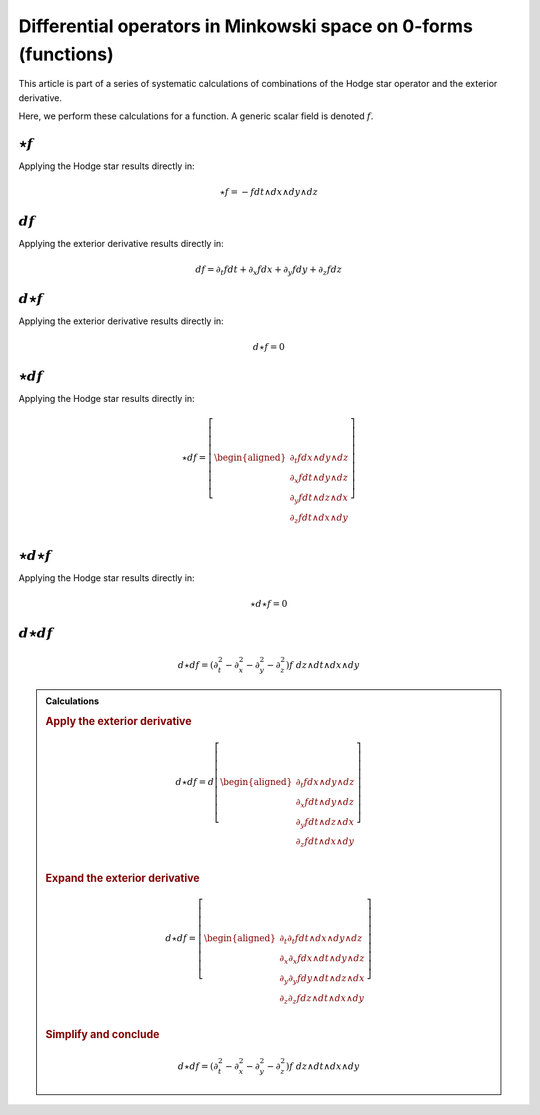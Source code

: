 .. Theoretical Universe (c) by Stéphane Haussler

.. Theoretical Universe is licensed under a Creative Commons Attribution 4.0
.. International License. You should have received a copy of the license along
.. with this work. If not, see <https://creativecommons.org/licenses/by/4.0/>.

Differential operators in Minkowski space on 0-forms (functions)
================================================================

.. rst-class:: custom-author

   by Stéphane Haussler

This article is part of a series of systematic calculations of combinations of
the Hodge star operator and the exterior derivative.

Here, we perform these calculations for a function. A generic scalar field is
denoted :math:`f`.

:math:`⋆f`
----------

.. {{{

Applying the Hodge star results directly in:

.. math::

   ⋆ f = - f dt ∧ dx ∧ dy ∧ dz

.. }}}

:math:`df`
----------

.. {{{

Applying the exterior derivative results directly in:

.. math::

   d f = ∂_t f dt + ∂_x f dx + ∂_y f dy + ∂_z f dz

.. }}}

:math:`d⋆f`
-----------

.. {{{

Applying the exterior derivative results directly in:

.. math::

   d ⋆ f = 0

.. }}}

:math:`⋆df`
-----------

.. {{{

Applying the Hodge star results directly in:

.. math::

   ⋆ d f = \left[ \begin{aligned}
       ∂_t f dx ∧ dy ∧ dz \\
       ∂_x f dt ∧ dy ∧ dz \\
       ∂_y f dt ∧ dz ∧ dx \\
       ∂_z f dt ∧ dx ∧ dy \\
   \end{aligned} \right]

.. }}}

:math:`⋆d⋆f`
------------

.. {{{

Applying the Hodge star results directly in:

.. math::

   ⋆ d ⋆ f = 0

.. }}}

:math:`d⋆df`
------------

.. {{{

.. math::

   d ⋆ d f = (∂_t^2 - ∂_x^2 - ∂_y^2 - ∂_z^2) f \; dz ∧ dt ∧ dx ∧ dy

.. admonition:: Calculations
   :class: dropdown

   .. {{{

   .. rubric:: Apply the exterior derivative

   .. math::

      d ⋆ d f = d \left[ \begin{aligned}
          ∂_t f dx ∧ dy ∧ dz \\
          ∂_x f dt ∧ dy ∧ dz \\
          ∂_y f dt ∧ dz ∧ dx \\
          ∂_z f dt ∧ dx ∧ dy \\
      \end{aligned} \right]

   .. rubric:: Expand the exterior derivative

   .. math::

      d ⋆ d f = \left[ \begin{aligned}
          ∂_t ∂_t f dt ∧ dx ∧ dy ∧ dz \\
          ∂_x ∂_x f dx ∧ dt ∧ dy ∧ dz \\
          ∂_y ∂_y f dy ∧ dt ∧ dz ∧ dx \\
          ∂_z ∂_z f dz ∧ dt ∧ dx ∧ dy \\
      \end{aligned} \right]

   .. rubric:: Simplify and conclude

   .. math::

      d ⋆ d f = (∂_t^2 - ∂_x^2 - ∂_y^2 - ∂_z^2) f \; dz ∧ dt ∧ dx ∧ dy

   .. }}}

.. }}}
